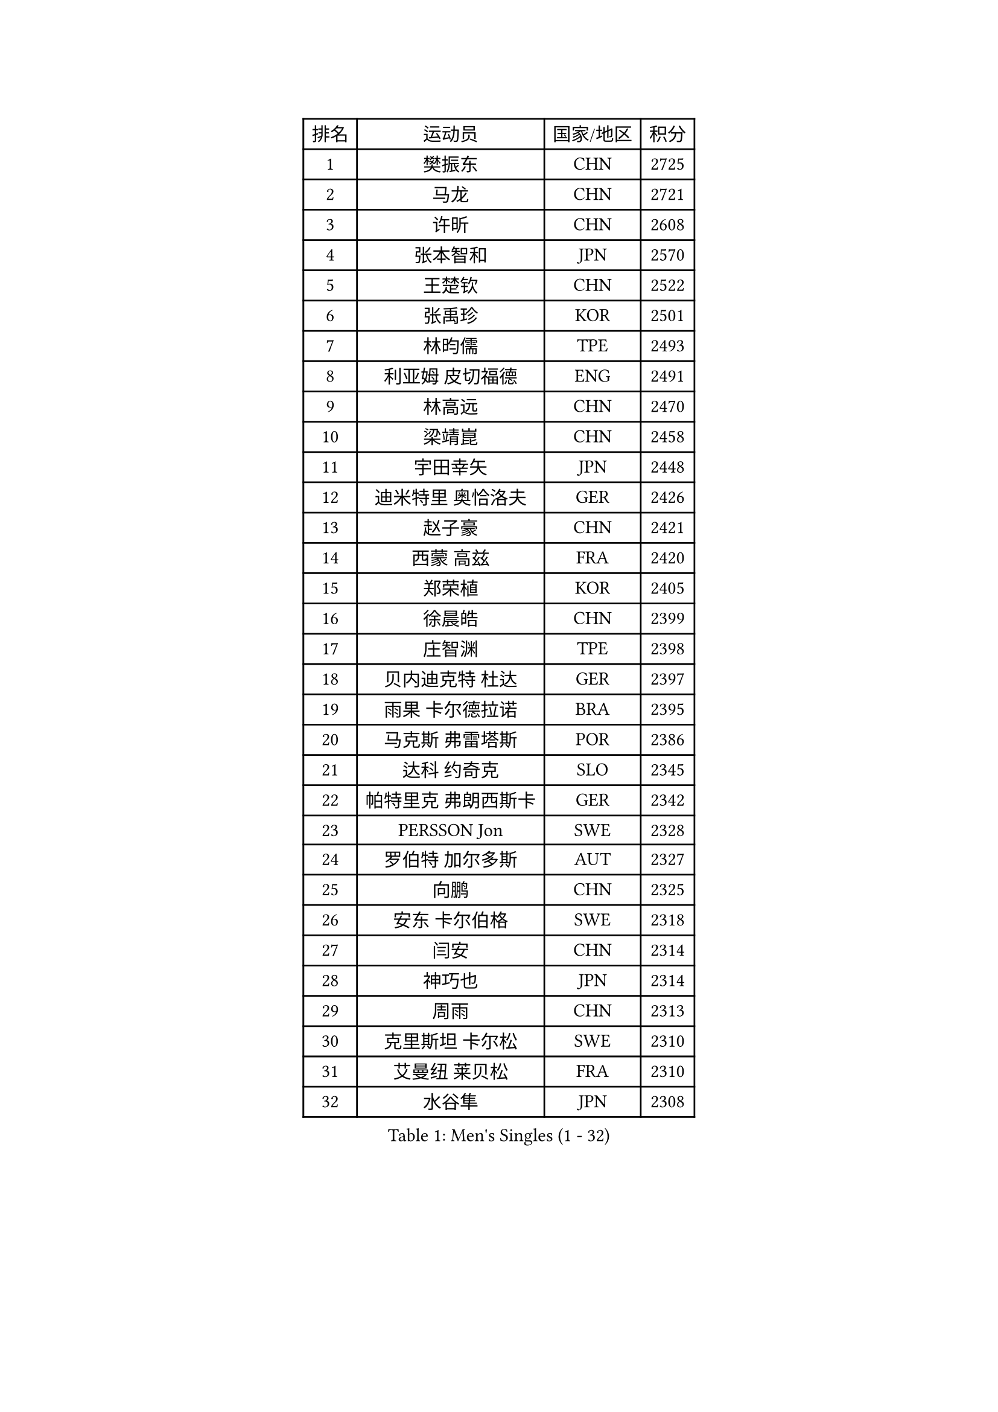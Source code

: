 
#set text(font: ("Courier New", "NSimSun"))
#figure(
  caption: "Men's Singles (1 - 32)",
    table(
      columns: 4,
      [排名], [运动员], [国家/地区], [积分],
      [1], [樊振东], [CHN], [2725],
      [2], [马龙], [CHN], [2721],
      [3], [许昕], [CHN], [2608],
      [4], [张本智和], [JPN], [2570],
      [5], [王楚钦], [CHN], [2522],
      [6], [张禹珍], [KOR], [2501],
      [7], [林昀儒], [TPE], [2493],
      [8], [利亚姆 皮切福德], [ENG], [2491],
      [9], [林高远], [CHN], [2470],
      [10], [梁靖崑], [CHN], [2458],
      [11], [宇田幸矢], [JPN], [2448],
      [12], [迪米特里 奥恰洛夫], [GER], [2426],
      [13], [赵子豪], [CHN], [2421],
      [14], [西蒙 高兹], [FRA], [2420],
      [15], [郑荣植], [KOR], [2405],
      [16], [徐晨皓], [CHN], [2399],
      [17], [庄智渊], [TPE], [2398],
      [18], [贝内迪克特 杜达], [GER], [2397],
      [19], [雨果 卡尔德拉诺], [BRA], [2395],
      [20], [马克斯 弗雷塔斯], [POR], [2386],
      [21], [达科 约奇克], [SLO], [2345],
      [22], [帕特里克 弗朗西斯卡], [GER], [2342],
      [23], [PERSSON Jon], [SWE], [2328],
      [24], [罗伯特 加尔多斯], [AUT], [2327],
      [25], [向鹏], [CHN], [2325],
      [26], [安东 卡尔伯格], [SWE], [2318],
      [27], [闫安], [CHN], [2314],
      [28], [神巧也], [JPN], [2314],
      [29], [周雨], [CHN], [2313],
      [30], [克里斯坦 卡尔松], [SWE], [2310],
      [31], [艾曼纽 莱贝松], [FRA], [2310],
      [32], [水谷隼], [JPN], [2308],
    )
  )#pagebreak()

#set text(font: ("Courier New", "NSimSun"))
#figure(
  caption: "Men's Singles (33 - 64)",
    table(
      columns: 4,
      [排名], [运动员], [国家/地区], [积分],
      [33], [马蒂亚斯 法尔克], [SWE], [2301],
      [34], [弗拉基米尔 萨姆索诺夫], [BLR], [2299],
      [35], [CASSIN Alexandre], [FRA], [2295],
      [36], [基里尔 格拉西缅科], [KAZ], [2293],
      [37], [丹羽孝希], [JPN], [2293],
      [38], [周启豪], [CHN], [2285],
      [39], [雅克布 迪亚斯], [POL], [2282],
      [40], [黄镇廷], [HKG], [2280],
      [41], [户上隼辅], [JPN], [2276],
      [42], [安德烈 加奇尼], [CRO], [2270],
      [43], [沙拉特 卡马尔 阿昌塔], [IND], [2263],
      [44], [蒂亚戈 阿波罗尼亚], [POR], [2260],
      [45], [GNANASEKARAN Sathiyan], [IND], [2258],
      [46], [汪洋], [SVK], [2253],
      [47], [森园政崇], [JPN], [2250],
      [48], [徐海东], [CHN], [2247],
      [49], [SIRUCEK Pavel], [CZE], [2246],
      [50], [安德斯 林德], [DEN], [2241],
      [51], [GERALDO Joao], [POR], [2240],
      [52], [徐瑛彬], [CHN], [2236],
      [53], [ROBLES Alvaro], [ESP], [2232],
      [54], [托米斯拉夫 普卡], [CRO], [2227],
      [55], [AKKUZU Can], [FRA], [2224],
      [56], [WALTHER Ricardo], [GER], [2220],
      [57], [哈米特 德赛], [IND], [2220],
      [58], [乔纳森 格罗斯], [DEN], [2217],
      [59], [DRINKHALL Paul], [ENG], [2214],
      [60], [奥马尔 阿萨尔], [EGY], [2206],
      [61], [OLAH Benedek], [FIN], [2204],
      [62], [基里尔 斯卡奇科夫], [RUS], [2193],
      [63], [特鲁斯 莫雷加德], [SWE], [2191],
      [64], [卡纳克 贾哈], [USA], [2189],
    )
  )#pagebreak()

#set text(font: ("Courier New", "NSimSun"))
#figure(
  caption: "Men's Singles (65 - 96)",
    table(
      columns: 4,
      [排名], [运动员], [国家/地区], [积分],
      [65], [特里斯坦 弗洛雷], [FRA], [2182],
      [66], [ANTHONY Amalraj], [IND], [2179],
      [67], [BADOWSKI Marek], [POL], [2169],
      [68], [夸德里 阿鲁纳], [NGR], [2166],
      [69], [POLANSKY Tomas], [CZE], [2153],
      [70], [KOJIC Frane], [CRO], [2152],
      [71], [JARVIS Tom], [ENG], [2142],
      [72], [SIDORENKO Vladimir], [RUS], [2139],
      [73], [MAJOROS Bence], [HUN], [2135],
      [74], [方博], [CHN], [2133],
      [75], [SIPOS Rares], [ROU], [2122],
      [76], [WEI Shihao], [CHN], [2119],
      [77], [PISTEJ Lubomir], [SVK], [2118],
      [78], [TSUBOI Gustavo], [BRA], [2117],
      [79], [巴斯蒂安 斯蒂格], [GER], [2114],
      [80], [斯特凡 菲格尔], [AUT], [2112],
      [81], [塞德里克 纽廷克], [BEL], [2112],
      [82], [BOBOCICA Mihai], [ITA], [2105],
      [83], [寇磊], [UKR], [2101],
      [84], [PANG Yew En Koen], [SGP], [2092],
      [85], [LAM Siu Hang], [HKG], [2084],
      [86], [SZUDI Adam], [HUN], [2082],
      [87], [ALLEGRO Martin], [BEL], [2081],
      [88], [凯 斯图姆珀], [GER], [2072],
      [89], [KENJAEV Zokhid], [UZB], [2070],
      [90], [KULCZYCKI Samuel], [POL], [2068],
      [91], [易卜拉欣 迪阿夫], [SEN], [2067],
      [92], [奥维迪乌 伊奥内斯库], [ROU], [2066],
      [93], [KATSMAN Lev], [RUS], [2064],
      [94], [SALIFOU Abdel-Kader], [BEN], [2061],
      [95], [LAMBIET Florent], [BEL], [2060],
      [96], [PLETEA Cristian], [ROU], [2055],
    )
  )#pagebreak()

#set text(font: ("Courier New", "NSimSun"))
#figure(
  caption: "Men's Singles (97 - 128)",
    table(
      columns: 4,
      [排名], [运动员], [国家/地区], [积分],
      [97], [HO Kwan Kit], [HKG], [2053],
      [98], [ROLLAND Jules], [FRA], [2052],
      [99], [HABESOHN Daniel], [AUT], [2049],
      [100], [KHANIN Aleksandr], [BLR], [2042],
      [101], [MUTTI Leonardo], [ITA], [2037],
      [102], [STOYANOV Niagol], [ITA], [2035],
      [103], [亚历山大 卡拉卡谢维奇], [SRB], [2032],
      [104], [KOSOLOSKY Olav], [BEL], [2031],
      [105], [SGOUROPOULOS Ioannis], [GRE], [2031],
      [106], [SZOCS Hunor], [ROU], [2029],
      [107], [THAKKAR Manav Vikash], [IND], [2022],
      [108], [MENG Fanbo], [GER], [2020],
      [109], [CHEW Zhe Yu Clarence], [SGP], [2015],
      [110], [PETO Zsolt], [SRB], [2012],
      [111], [DEVOS Robin], [BEL], [2010],
      [112], [BUROV Viacheslav], [RUS], [2006],
      [113], [REMBERT Bastien], [FRA], [2005],
      [114], [BERTRAND Irvin], [FRA], [2005],
      [115], [MONTEIRO Thiago], [BRA], [2004],
      [116], [JANCARIK Lubomir], [CZE], [2003],
      [117], [SALEH Ahmed], [EGY], [2002],
      [118], [PLATONOV Pavel], [BLR], [2000],
      [119], [NG Pak Nam], [HKG], [1996],
      [120], [AGUIRRE Marcelo], [PAR], [1995],
      [121], [KUBIK Maciej], [POL], [1995],
      [122], [SHAH Manush Utpalbhai], [IND], [1989],
      [123], [RASSENFOSSE Adrien], [BEL], [1987],
      [124], [SHETTY Sanil], [IND], [1986],
      [125], [MEISSNER Cedric], [GER], [1979],
      [126], [DEVOS Laurens], [BEL], [1976],
      [127], [KLEIN Dennis], [GER], [1972],
      [128], [ABUSEV Artur], [RUS], [1971],
    )
  )